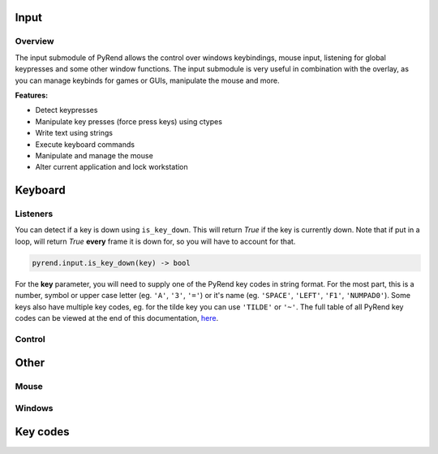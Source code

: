 Input
=====

Overview
--------

The input submodule of PyRend allows the control over windows keybindings, mouse input, listening for global keypresses and some other window functions. The input submodule is very useful in combination with the overlay, as you can manage keybinds for games or GUIs, manipulate the mouse and more. 

**Features:**

- Detect keypresses
- Manipulate key presses (force press keys) using ctypes
- Write text using strings
- Execute keyboard commands
- Manipulate and manage the mouse
- Alter current application and lock workstation

Keyboard
========

Listeners
---------

You can detect if a key is down using ``is_key_down``. This will return `True` if the key is currently down. Note that if put in a loop, will return `True` **every** frame it is down for, so you will have to account for that.

.. code-block:: python

  pyrend.input.is_key_down(key) -> bool

For the **key** parameter, you will need to supply one of the PyRend key codes in string format. For the most part, this is a number, symbol or upper case letter (eg. ``'A'``, ``'3'``, ``'='``) or it's name (eg. ``'SPACE'``, ``'LEFT'``, ``'F1'``, ``'NUMPAD0'``). Some keys also have multiple key codes, eg. for the tilde key you can use ``'TILDE'`` or ``'~'``. The full table of all PyRend key codes can be viewed at the end of this documentation, `here <#Key-Codes>`_.

Control
-------

Other
=====

Mouse
-----

Windows
-------

Key codes
=========
